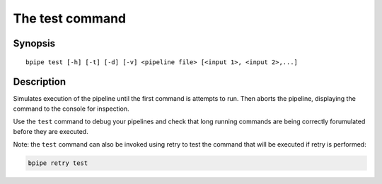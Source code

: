 The test command
================

Synopsis
--------

::

        bpipe test [-h] [-t] [-d] [-v] <pipeline file> [<input 1>, <input 2>,...]

Description
-----------

Simulates execution of the pipeline until the first command is attempts
to run. Then aborts the pipeline, displaying the command to the console
for inspection.

Use the ``test`` command to debug your pipelines and check that long
running commands are being correctly forumulated before they are
executed.

Note: the ``test`` command can also be invoked using retry to test the
command that will be executed if retry is performed:

.. code:: groovy


    bpipe retry test

